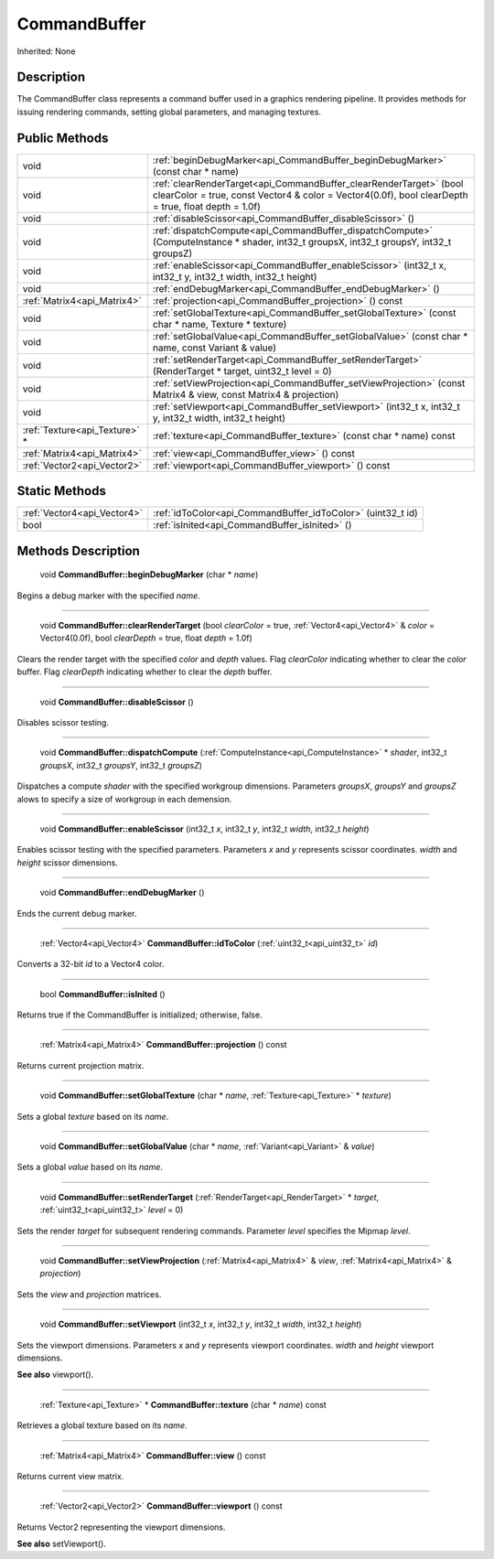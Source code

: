 .. _api_CommandBuffer:

CommandBuffer
=============

Inherited: None

.. _api_CommandBuffer_description:

Description
-----------

The CommandBuffer class represents a command buffer used in a graphics rendering pipeline. It provides methods for issuing rendering commands, setting global parameters, and managing textures.



.. _api_CommandBuffer_public:

Public Methods
--------------

+--------------------------------+------------------------------------------------------------------------------------------------------------------------------------------------------------------------------+
|                           void | :ref:`beginDebugMarker<api_CommandBuffer_beginDebugMarker>` (const char * name)                                                                                              |
+--------------------------------+------------------------------------------------------------------------------------------------------------------------------------------------------------------------------+
|                           void | :ref:`clearRenderTarget<api_CommandBuffer_clearRenderTarget>` (bool  clearColor = true, const Vector4 & color = Vector4(0.0f), bool  clearDepth = true, float  depth = 1.0f) |
+--------------------------------+------------------------------------------------------------------------------------------------------------------------------------------------------------------------------+
|                           void | :ref:`disableScissor<api_CommandBuffer_disableScissor>` ()                                                                                                                   |
+--------------------------------+------------------------------------------------------------------------------------------------------------------------------------------------------------------------------+
|                           void | :ref:`dispatchCompute<api_CommandBuffer_dispatchCompute>` (ComputeInstance * shader, int32_t  groupsX, int32_t  groupsY, int32_t  groupsZ)                                   |
+--------------------------------+------------------------------------------------------------------------------------------------------------------------------------------------------------------------------+
|                           void | :ref:`enableScissor<api_CommandBuffer_enableScissor>` (int32_t  x, int32_t  y, int32_t  width, int32_t  height)                                                              |
+--------------------------------+------------------------------------------------------------------------------------------------------------------------------------------------------------------------------+
|                           void | :ref:`endDebugMarker<api_CommandBuffer_endDebugMarker>` ()                                                                                                                   |
+--------------------------------+------------------------------------------------------------------------------------------------------------------------------------------------------------------------------+
|    :ref:`Matrix4<api_Matrix4>` | :ref:`projection<api_CommandBuffer_projection>` () const                                                                                                                     |
+--------------------------------+------------------------------------------------------------------------------------------------------------------------------------------------------------------------------+
|                           void | :ref:`setGlobalTexture<api_CommandBuffer_setGlobalTexture>` (const char * name, Texture * texture)                                                                           |
+--------------------------------+------------------------------------------------------------------------------------------------------------------------------------------------------------------------------+
|                           void | :ref:`setGlobalValue<api_CommandBuffer_setGlobalValue>` (const char * name, const Variant & value)                                                                           |
+--------------------------------+------------------------------------------------------------------------------------------------------------------------------------------------------------------------------+
|                           void | :ref:`setRenderTarget<api_CommandBuffer_setRenderTarget>` (RenderTarget * target, uint32_t  level = 0)                                                                       |
+--------------------------------+------------------------------------------------------------------------------------------------------------------------------------------------------------------------------+
|                           void | :ref:`setViewProjection<api_CommandBuffer_setViewProjection>` (const Matrix4 & view, const Matrix4 & projection)                                                             |
+--------------------------------+------------------------------------------------------------------------------------------------------------------------------------------------------------------------------+
|                           void | :ref:`setViewport<api_CommandBuffer_setViewport>` (int32_t  x, int32_t  y, int32_t  width, int32_t  height)                                                                  |
+--------------------------------+------------------------------------------------------------------------------------------------------------------------------------------------------------------------------+
|  :ref:`Texture<api_Texture>` * | :ref:`texture<api_CommandBuffer_texture>` (const char * name) const                                                                                                          |
+--------------------------------+------------------------------------------------------------------------------------------------------------------------------------------------------------------------------+
|    :ref:`Matrix4<api_Matrix4>` | :ref:`view<api_CommandBuffer_view>` () const                                                                                                                                 |
+--------------------------------+------------------------------------------------------------------------------------------------------------------------------------------------------------------------------+
|    :ref:`Vector2<api_Vector2>` | :ref:`viewport<api_CommandBuffer_viewport>` () const                                                                                                                         |
+--------------------------------+------------------------------------------------------------------------------------------------------------------------------------------------------------------------------+



.. _api_CommandBuffer_static:

Static Methods
--------------

+------------------------------+--------------------------------------------------------------+
|  :ref:`Vector4<api_Vector4>` | :ref:`idToColor<api_CommandBuffer_idToColor>` (uint32_t  id) |
+------------------------------+--------------------------------------------------------------+
|                         bool | :ref:`isInited<api_CommandBuffer_isInited>` ()               |
+------------------------------+--------------------------------------------------------------+

.. _api_CommandBuffer_methods:

Methods Description
-------------------

.. _api_CommandBuffer_beginDebugMarker:

 void **CommandBuffer::beginDebugMarker** (char * *name*)

Begins a debug marker with the specified *name*.

----

.. _api_CommandBuffer_clearRenderTarget:

 void **CommandBuffer::clearRenderTarget** (bool  *clearColor* = true, :ref:`Vector4<api_Vector4>` & *color* = Vector4(0.0f), bool  *clearDepth* = true, float  *depth* = 1.0f)

Clears the render target with the specified *color* and *depth* values. Flag *clearColor* indicating whether to clear the *color* buffer. Flag *clearDepth* indicating whether to clear the *depth* buffer.

----

.. _api_CommandBuffer_disableScissor:

 void **CommandBuffer::disableScissor** ()

Disables scissor testing.

----

.. _api_CommandBuffer_dispatchCompute:

 void **CommandBuffer::dispatchCompute** (:ref:`ComputeInstance<api_ComputeInstance>` * *shader*, int32_t  *groupsX*, int32_t  *groupsY*, int32_t  *groupsZ*)

Dispatches a compute *shader* with the specified workgroup dimensions. Parameters *groupsX*, *groupsY* and *groupsZ* alows to specify a size of workgroup in each demension.

----

.. _api_CommandBuffer_enableScissor:

 void **CommandBuffer::enableScissor** (int32_t  *x*, int32_t  *y*, int32_t  *width*, int32_t  *height*)

Enables scissor testing with the specified parameters. Parameters *x* and *y* represents scissor coordinates. *width* and *height* scissor dimensions.

----

.. _api_CommandBuffer_endDebugMarker:

 void **CommandBuffer::endDebugMarker** ()

Ends the current debug marker.

----

.. _api_CommandBuffer_idToColor:

 :ref:`Vector4<api_Vector4>`  **CommandBuffer::idToColor** (:ref:`uint32_t<api_uint32_t>`  *id*)

Converts a 32-bit *id* to a Vector4 color.

----

.. _api_CommandBuffer_isInited:

 bool **CommandBuffer::isInited** ()

Returns true if the CommandBuffer is initialized; otherwise, false.

----

.. _api_CommandBuffer_projection:

 :ref:`Matrix4<api_Matrix4>`  **CommandBuffer::projection** () const

Returns current projection matrix.

----

.. _api_CommandBuffer_setGlobalTexture:

 void **CommandBuffer::setGlobalTexture** (char * *name*, :ref:`Texture<api_Texture>` * *texture*)

Sets a global *texture* based on its *name*.

----

.. _api_CommandBuffer_setGlobalValue:

 void **CommandBuffer::setGlobalValue** (char * *name*, :ref:`Variant<api_Variant>` & *value*)

Sets a global *value* based on its *name*.

----

.. _api_CommandBuffer_setRenderTarget:

 void **CommandBuffer::setRenderTarget** (:ref:`RenderTarget<api_RenderTarget>` * *target*, :ref:`uint32_t<api_uint32_t>`  *level* = 0)

Sets the render *target* for subsequent rendering commands. Parameter *level* specifies the Mipmap *level*.

----

.. _api_CommandBuffer_setViewProjection:

 void **CommandBuffer::setViewProjection** (:ref:`Matrix4<api_Matrix4>` & *view*, :ref:`Matrix4<api_Matrix4>` & *projection*)

Sets the *view* and *projection* matrices.

----

.. _api_CommandBuffer_setViewport:

 void **CommandBuffer::setViewport** (int32_t  *x*, int32_t  *y*, int32_t  *width*, int32_t  *height*)

Sets the viewport dimensions. Parameters *x* and *y* represents viewport coordinates. *width* and *height* viewport dimensions.

**See also** viewport().

----

.. _api_CommandBuffer_texture:

 :ref:`Texture<api_Texture>` * **CommandBuffer::texture** (char * *name*) const

Retrieves a global texture based on its *name*.

----

.. _api_CommandBuffer_view:

 :ref:`Matrix4<api_Matrix4>`  **CommandBuffer::view** () const

Returns current view matrix.

----

.. _api_CommandBuffer_viewport:

 :ref:`Vector2<api_Vector2>`  **CommandBuffer::viewport** () const

Returns Vector2 representing the viewport dimensions.

**See also** setViewport().


